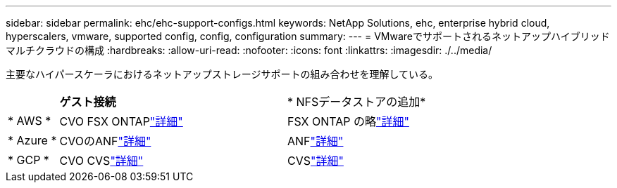 ---
sidebar: sidebar 
permalink: ehc/ehc-support-configs.html 
keywords: NetApp Solutions, ehc, enterprise hybrid cloud, hyperscalers, vmware, supported config, config, configuration 
summary:  
---
= VMwareでサポートされるネットアップハイブリッドマルチクラウドの構成
:hardbreaks:
:allow-uri-read: 
:nofooter: 
:icons: font
:linkattrs: 
:imagesdir: ./../media/


[role="lead"]
主要なハイパースケーラにおけるネットアップストレージサポートの組み合わせを理解している。

[cols="10%, 45%, 45%"]
|===


|  | *ゲスト接続* | * NFSデータストアの追加* 


| * AWS * | CVO FSX ONTAPlink:aws/aws-guest.html["詳細"] | FSX ONTAP の略link:aws/aws-native-overview.html["詳細"] 


| * Azure * | CVOのANFlink:azure/azure-guest.html["詳細"] | ANFlink:azure/azure-native-overview.html["詳細"] 


| * GCP * | CVO CVSlink:gcp/gcp-guest.html["詳細"] | CVSlink:https://www.netapp.com/blog/cloud-volumes-service-google-cloud-vmware-engine/["詳細"] 
|===